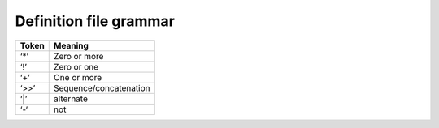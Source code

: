 .. _grammar:

Definition file grammar
///////////////////////

+-----------------------------------+-----------------------------------+
| **Token**                         |    **Meaning**                    |
+===================================+===================================+
|    ‘*’                            |    Zero or more                   |
+-----------------------------------+-----------------------------------+
|    ‘!’                            |    Zero or one                    |
+-----------------------------------+-----------------------------------+
|    ‘+’                            |    One or more                    |
+-----------------------------------+-----------------------------------+
|    ‘>>’                           | Sequence/concatenation            |
+-----------------------------------+-----------------------------------+
|    ‘|’                            |    alternate                      |
+-----------------------------------+-----------------------------------+
|    ‘-‘                            |    not                            |
+-----------------------------------+-----------------------------------+

.. productionlist::
    defs: *( `nextline` | `extern` ) >> +`suite` >> EOL
    extern: "extern" >> ( `absolutepath`  >> !( ":" >> `identifier` ) 
          : >> +`nextline`
    suite: "suite" >> `suiteName` >> *( `variable` | `inlimit` | 
         :  `defstatus`  | `limit` | `late` | `clock` | `repeat` | 
         :  `autocancel` | `zombie` ) >> *( `family` | `task` ) >> `endsuite`
    family: "family" >> `familyName` >> !`leaf_ecf` >> *(`task` | `family`) 
          : >> `endfamily`
    task: "task"  >> `taskName`  >> `leaf_ecf`  >> !endtask
    leaf_ecf: *( `variable` | `trigger` | `time` | `today` | 
            : `date` | `day` | `defstatus` | `complete` | `inlimit` |
            : `label` | `event` | `late` | `limit` | `meter` | `repeat` | 
            : `cron` | `autocancel` | `zombie` )
    clock: "clock" >> ( "real"| "hybrid" ) >> 
         : ( ( `clock_date` >> !(`hh_mm` | int ) ) | (`hh_mm` | int )) 
         : >> +`nextline`
    trigger: "trigger"  >> `expression` >> +`nextline`
    complete: "complete" >> `expression` >> +`nextline`
    variable: "edit" >> `identifier` >> `varvalue` >> +`nextline`
    label: "label" >> `identifier` >> `quotedstring`  >> +`nextline`
    time: "time" >> !'+ >> (`timeseries` | `two_int_p` >> 
        : “:” `two_int_p`) >> +`nextline`
    today: "today" >> !'+ >> (`timeseries` | `two_int_p` >> 
         : “:” `two_int_p` ) >> +`nextline`
    day: "day" >> (“monday” | “tuesday” | “wednesday” | 
       : “thursday” | “friday” | “saturday” | “sunday”) 
       : + `nextline`
    date: "date"  >> !’+’ >> (  `two_int_p` | ‘*’  )  >> "." >> 
        : ( `two_int_p` | ‘*’) >> "." >> (`two_int_p` | ‘*’)
    autocancel: "autocancel"  >> !’+’ >> 
              : (( `two_int_p` >> ‘:’ >> `two_int_p`) |
              : unsigned integer) >> +`nextline`
    limit: "limit" >> ( `identifier` >> unsigned int ) >> +`nextline`
    inlimit: "inlimit" >>( (`nodePath` >> ":“ >>
           : `identifier`) | `identifier` )) >> ! unsigned int >> +`nextline`
    event: `eventcontent2` | `eventcontent1`;
    eventcontent1: "event”  >> ( `eventnumber`  |  `eventname`  ) >> +`nextline`
    eventcontent2: "event”  >> ( `eventnumber`  >> `eventname`  ) >> +`nextline`
    meter: "meter" >> `identifier` >> ( int >> int >> !unsigned int)
         : >> +`nextline`
    defstatus: "defstatus" >> `dstate`  >> +`nextline`
    endsuite: "endsuite" >> *`nextline`
    endfamily: "endfamily" >> +`nextline`
    endtask: "endtask" >> +`nextline`
    zombie: "zombie" >> `zombie_type` >> ":" >> 
          : !(`client_side_action` | `server_side_action`)
          : >> ":" >> *`child` >> ":" >> !`zombie_life_time`
    zombie_type: "user" | "ecf" | "path"
    child: "init" | "event" | "meter" | "label" | "wait" |
         : "abort" | "complete"
    client_side_action: "fob" | "fail" | "block"
    server_side_action: "adopt" | "delete" | "kill"
    zombie_life_time: unsigned integer  ( default:  user(300), ecf(3600), 
                    : path(900)  )
    late: "late" >> `late_option` >> !`late_option`  >>
        : !`late_option` >> +`nextline`
    late_option: "-c" >> `hh_mm` | ("-s" >> `hh_mm` ) | "-a" >> `hh_mm`
    repeat: "repeat" >> `repeat_type` >> +`nextline`
    repeat_type: `repeat_datetime` | `repeat_date` |
               : `repeat_day` | `repeat_month` | `repeat_year` |
               : `repeat_integer` | `repeat_enumerated` | `repeat_string` | 
               : `repeat_datelist`
    repeat_day: "day" >> unsigned integer >> !`ymd`
    repeat_integer: "integer" >> `identifier` >> integer >> " " >> 
                  : integer >> " " >> integer
    repeat_enumerated: "enumerated" >> `identifier` >> +`identifier`
    repeat_string: "string" >> `identifier` >> +`identifier`
    repeat_date: "date" >> `identifier` >> `ymd` >> `ymd` >> integer
    repeat_datetime: "datetime" >> `identifier` >>
                   : `instant` >> `instant` >> `duration`
    repeat_datelist: "datelist" >> `identifier` >> +( `ymd` )
    varvalue: `tickquotedstring` | `quotedstring` | `identifier`
    suiteName: `node_name` >> +`nextline`
    familyName: `node_name` >> +`nextline`
    taskName: `node_name` >> +`nextline`
    nodestate: "complete” | "unknown” | "queued" | "aborted" | 
             : “active”
    dstate: "complete” | "unknown” | "queued" | "aborted" | 
          : “active” | “suspended”
    eventnumber: unsigned integer
    eventname: `identifier`
    hh_mm: !'+' >> `two_int_p` >> ":" >> `two_int_p`
    clock_date: (  `two_int_p` | ‘*’  )  >> "." >> 
              : (  `two_int_p` | ‘*’  ) >> "." >> (`two_int_p` | ‘*’)
    cron: "cron" >> ((‘-w >> +int) | (‘-d’ >> +int) | 
        : (‘-m’ >> +int)) >> `timeseries` >> +`nextline`
    node_name: (alpha_numeric | ‘_’ )  
             : >> *(alpha_numeric | ‘_’ | ‘.’ )
    comment: ’#’ >> printable chars > `newline`
    nextline: `newline` | `comment`
    timeseries: `two_int_p` >> “:” >> `two_int_p` >>  `two_int_p` >>
              : “:” >> `two_int_p` >> `two_int_p` >> “:” >> `two_int_p`
    quotedstring: ’”‘ >> *(printable chars) >> ‘”’
    tickquotedstring: ’'’ >> *(print_p - `nextline`) ]
    absolutepath: !’/’ >> `identifier` >> *( ‘/’ >> `identifier` )
    dotdotpath: ".."  >> +( ‘/’ >> `identifier` )
    dotpath: ‘.’  >> +( ‘/’  >> `identifier` )
    identifier: (alpha_numeric | ‘_’)  >> *(alpha_numeric | ‘_’)
    nodePath: `absolutepath` | `dotdotpath` | `dotpath`
    expression: printable chars >> !’\’ >> `nextline`
    int_p: integer
    two_int_p: 2 digit integer
    theYear: 4 digit integer
    ymd: 8 digit integer
    instant: `theYear` >> `two_int_p` >> `two_int_p` >>
           : "T" >> `two_int_p` >> `two_int_p` >> `two_int_p`
    duration: `int_p` >> ":" >> `two_int_p` >> ":" >> `two_int_p`
    newline: \n

